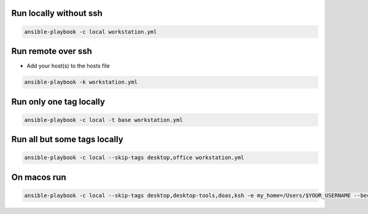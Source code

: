Run locally without ssh
=======================

.. code-block:: bash
  
  ansible-playbook -c local workstation.yml


Run remote over ssh
===================

* Add your host(s) to the hosts file

.. code-block:: bash

  ansible-playbook -k workstation.yml 

  
Run only one tag locally
========================

.. code-block:: bash
  
  ansible-playbook -c local -t base workstation.yml

  
Run all but some tags locally
=============================

.. code-block:: bash
  
  ansible-playbook -c local --skip-tags desktop,office workstation.yml


On macos run
============

.. code-block:: bash

  ansible-playbook -c local --skip-tags desktop,desktop-tools,doas,ksh -e my_home=/Users/$YOUR_USERNAME --become-user $YOUR_USERNAME workstation.yml


